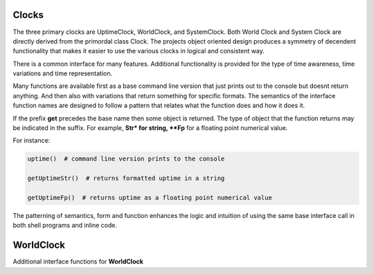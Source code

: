 Clocks
------

.. py:mod: 
.. py:mod:: py_mod

The three primary clocks are UptimeClock, WorldClock, and SystemClock.
Both World Clock and System Clock are directly derived from the primordal class Clock. 
The projects object oriented design produces a symmetry of decendent functionality that
makes it easier to use the various clocks in logical and consistent way.

There is a common interface for many features. Additional functionality is provided
for the type of time awareness, time variations and time representation.

Many functions are available first as a base command line version that just prints out 
to the console but doesnt return anything. And then also with variations
that return something for specific formats. The semantics of the interface function
names are designed to follow a pattern that relates what the function does and how it
does it.

If the prefix **get** precedes the base name then some object is returned. The type of 
object that the function returns may be indicated in the suffix. For example, 
**Str* for string, **Fp** for a floating point numerical value.

For instance:

.. code-block:: python
   
   uptime()  # command line version prints to the console

   getUptimeStr()  # returns formatted uptime in a string 

   getUptimeFp()  # returns uptime as a floating point numerical value

The patterning of semantics, form and function enhances the logic 
and intuition of using the same base interface call in both shell 
programs and inline code.


.. function:: uptime()
   
    Prints the uptime for the clock as HH:MM:SS at a minimal
    If the clock is running longer than 24 hours then days are added in the 
    format as DDD:MM:SS where the number of days is the number of days in the year.
    After one year the format is extended to the full format YYYY:DDD:HH:MM:SS
    This function is available on all 3 clocks

  :param: None
  :return: printed string 


.. function:: up()
   
    Short name for uptime(). Works the same.

  :param: None
  :return: printed string 


.. function:: time()

   | prints the current time in HH:MM:SS format 

  :param: None
  :return: printed string


.. function:: date()

   | prints the current date in YYYY:MM:DD format 

  :param: None
  :return: printed string 


.. function:: now()

   | prints date/time/zone in the format YYYY-MM-DD HH:MM:SS <ZONE> 
   | Whatever "now" is depends on the particular clock's worldview 
   
  :param: None
  :return: printed string 


 | Example:

 |  now() format for Clock, WorldClock, SystemClock

 |  0000-00-00 01:37:13 
 |  2023-09-21 19:36:06 UTC
 |  2023-09-21 15:36:06 EDT


.. function:: today()

   | prints the current date in YYYY:MM:DD format 

  :param: None
  :return: printed string 

.. function:: epoch()

   | prints a timestamp of the beginning of the epoch of the clock

  :param: None
  :return: printed string 


.. function:: getUptime()  
   
   | returns the current uptime in a tuple of integers 
   | in the format (days, hours, minutes, seconds) 

  :param: None
  :return: clocks uptime as a tuple of integers
  :rtype: tuple
  

.. function:: getUptimeStr()

    string version of command line uptime()
    returns the same format as uptime() but in a string
    useful for printing, parsing or reformatting

  :param: None
  :return: clocks formatted uptime 
  :rtype: string


.. function:: getUptimeFp()

   returns clocks uptime as a floating point value

  :param: None
  :return: clocks uptime 
  :rtype: float


.. function:: millis()
     
     Returns uptime of the clock in floating 
     point milliseconds since this clock was instantiated
     and initialized. Similar to the ubiquitous
     Arduino millis() function but not necessarily aligned
     with or offset from the actual underlying hardware startup.
   
  :param: None
  :return: clocks uptime in milliseconds
  :rtype: float


.. function:: micros()

     Returns uptime of the clock in floating 
     point microseconds since this clock was instantiated
     and initialized. 
        
  :param: None
  :return: clocks uptime in microseconds
  :rtype: float


.. function:: nanos()

     Returns uptime of this clock in floating 
     point nanoseconds since this clock was instantiated
     and initialized. Whether there is any accurate nanosecond
     resolution offset time available depends on the underlying
     operating system, hardware subsystems and the python implementation.

  :param: None
  :return: clocks uptime in nanoseconds
  :rtype: float


.. function:: getMonotime()

     Returns a monotonic floating point time in seconds.
     Monotonic time moves unidirectionally forward and runs
     independently of the variations that occur with a system clock.
     Its starting value depends on the underlying OS/HW configuration.
     Can be used for the most accurate relative time offset 
     references but not as an absolute hardware uptime.
        
  :param: None
  :return: current monotonic time 
  :rtype: float


WorldClock
----------

Additional interface functions for **WorldClock**


.. function:: initialize()

   Multistage initialization and syncronization of **WorldClock**
   to UTC time using the NTP network
        
  :param: None
  :return: None


.. function:: init()

   Calls **initialize()** just shorter name
        
  :param: None
  :return: None


.. function:: reset()

   Resets the UTC world time to the beginning of the epoch.
   This does **not** affect the clocks's running uptime.
   Once a WorldClock object is instantiated its uptime
   clock continues to run until the object instance no
   longer exists.

        
  :param: None
  :return: None

.. function:: getDeltaThreshold()

     Returns the current Delta threshold setting in milliseconds
        
  :param: None
  :return: delta threshold
  :rtype: int


.. function:: setDeltaThreshold(delta)

     Sets the current Delta threshold setting in milliseconds
        
  :param: delta
  :return: None
  :rtype: None


.. function:: setDelta(delta)

     same as **setDeltaThreshold(delta)**


.. function:: getDelta()

     same as **getDeltaThreshold()**


.. code-block:: python

.. code-block:: python
